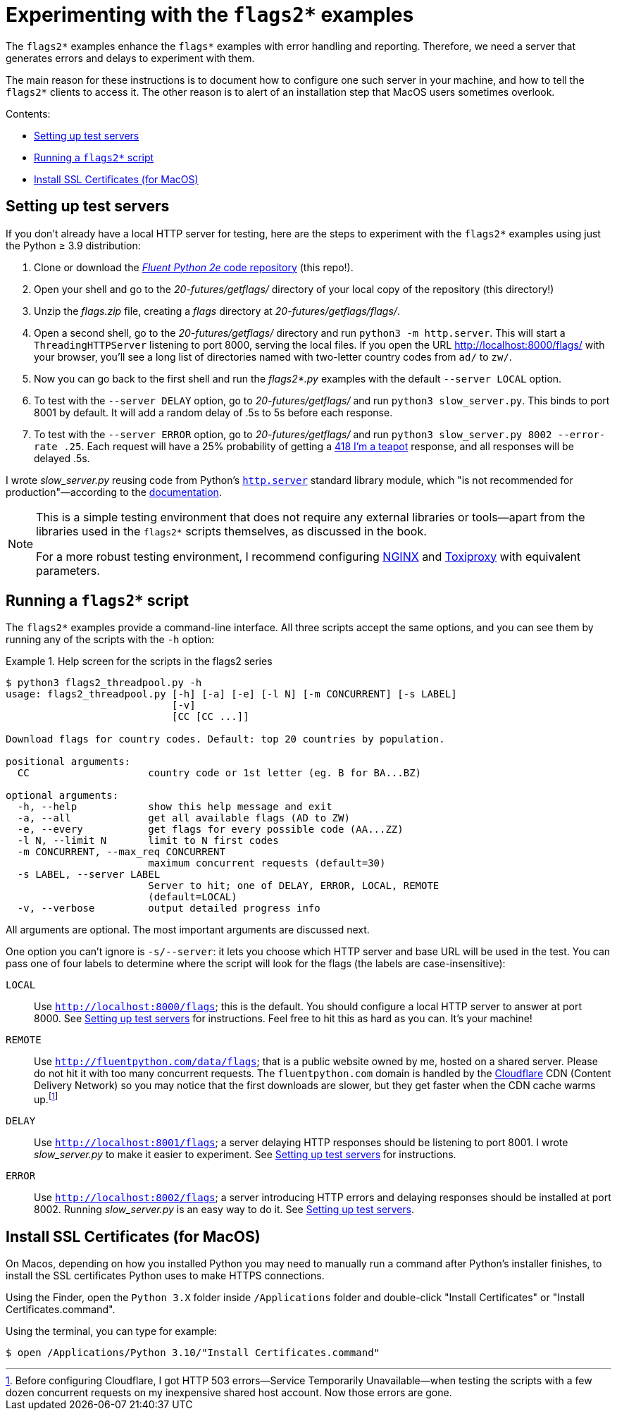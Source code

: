 = Experimenting with the `flags2*` examples

The `flags2*` examples enhance the `flags*` examples with error handling and reporting.
Therefore, we need a server that generates errors and delays to experiment with them.

The main reason for these instructions is to document how to configure one such server
in your machine, and how to tell the `flags2*` clients to access it.
The other reason is to alert of an installation step that MacOS users sometimes overlook.

Contents:

* <<server_setup>>
* <<client_setup>>
* <<macos_certificates>>

[[server_setup]]
== Setting up test servers

If you don't already have a local HTTP server for testing,
here are the steps to experiment with the `flags2*` examples
using just the Python ≥ 3.9 distribution:

. Clone or download the https://github.com/fluentpython/example-code-2e[_Fluent Python 2e_ code repository] (this repo!).
. Open your shell and go to the _20-futures/getflags/_ directory of your local copy of the repository (this directory!)
. Unzip the _flags.zip_ file, creating a _flags_ directory at _20-futures/getflags/flags/_.
. Open a second shell, go to the _20-futures/getflags/_ directory and run `python3 -m http.server`. This will start a `ThreadingHTTPServer` listening to port 8000, serving the local files. If you open the URL http://localhost:8000/flags/[http://localhost:8000/flags/] with your browser, you'll see a long list of directories named with two-letter country codes from `ad/` to `zw/`.
. Now you can go back to the first shell and run the _flags2*.py_ examples with the default `--server LOCAL` option.
. To test with the `--server DELAY` option, go to _20-futures/getflags/_ and run `python3 slow_server.py`. This binds to port 8001 by default. It will add a random delay of .5s to 5s before each response.
. To test with the `--server ERROR` option, go to _20-futures/getflags/_ and run `python3 slow_server.py 8002 --error-rate .25`.
Each request will have a 25% probability of getting a
https://developer.mozilla.org/en-US/docs/Web/HTTP/Status/418[418 I'm a teapot] response,
and all responses will be delayed .5s.

I wrote _slow_server.py_ reusing code from Python's
https://github.com/python/cpython/blob/917eca700aa341f8544ace43b75d41b477e98b72/Lib/http/server.py[`http.server`] standard library module,
which "is not recommended for production"—according to the
https://docs.python.org/3/library/http.server.html[documentation].

[NOTE]
====
This is a simple testing environment that does not require any external libraries or
tools—apart from the libraries used in the `flags2*` scripts themselves, as discussed in the book.

For a more robust testing environment, I recommend configuring
https://www.nginx.com/[NGINX] and
https://github.com/shopify/toxiproxy[Toxiproxy] with equivalent parameters.
====

[[client_setup]]
== Running a `flags2*` script

The `flags2*` examples provide a command-line interface.
All three scripts accept the same options,
and you can see them by running any of the scripts with the `-h` option:

[[flags2_help_demo]]
.Help screen for the scripts in the flags2 series
====
[source, text]
----
$ python3 flags2_threadpool.py -h
usage: flags2_threadpool.py [-h] [-a] [-e] [-l N] [-m CONCURRENT] [-s LABEL]
                            [-v]
                            [CC [CC ...]]

Download flags for country codes. Default: top 20 countries by population.

positional arguments:
  CC                    country code or 1st letter (eg. B for BA...BZ)

optional arguments:
  -h, --help            show this help message and exit
  -a, --all             get all available flags (AD to ZW)
  -e, --every           get flags for every possible code (AA...ZZ)
  -l N, --limit N       limit to N first codes
  -m CONCURRENT, --max_req CONCURRENT
                        maximum concurrent requests (default=30)
  -s LABEL, --server LABEL
                        Server to hit; one of DELAY, ERROR, LOCAL, REMOTE
                        (default=LOCAL)
  -v, --verbose         output detailed progress info

----
====

All arguments are optional. The most important arguments are discussed next.

One option you can't ignore is `-s/--server`: it lets you choose which HTTP server and base URL will be used in the test.
You can pass one of four labels to determine where the script will look for the flags (the labels are case-insensitive):

`LOCAL`:: Use `http://localhost:8000/flags`; this is the default.
You should configure a local HTTP server to answer at port 8000. See <<server_setup>> for instructions.
Feel free to hit this as hard as you can. It's your machine!

`REMOTE`:: Use `http://fluentpython.com/data/flags`; that is a public website owned by me, hosted on a shared server.
Please do not hit it with too many concurrent requests.
The `fluentpython.com` domain is handled by the http://www.cloudflare.com/[Cloudflare] CDN (Content Delivery Network)
so you may notice that the first downloads are slower, but they get faster when the CDN cache warms
up.footnote:[Before configuring Cloudflare, I got HTTP 503 errors--Service Temporarily Unavailable--when
testing the scripts with a few dozen concurrent requests on my inexpensive shared host account. Now those errors are gone.]

`DELAY`:: Use `http://localhost:8001/flags`; a server delaying HTTP responses should be listening to port 8001.
I wrote _slow_server.py_ to make it easier to experiment. See <<server_setup>> for instructions.

`ERROR`:: Use `http://localhost:8002/flags`; a server introducing HTTP errors and delaying responses should be installed at port 8002.
Running _slow_server.py_ is an easy way to do it. See <<server_setup>>.

[[macos_certificates]]
== Install SSL Certificates (for MacOS)

On Macos, depending on how you installed Python you may need to manually run a command
after Python's installer finishes, to install the SSL certificates Python uses to make HTTPS connections.

Using the Finder, open the `Python 3.X` folder inside `/Applications` folder
and double-click "Install Certificates" or "Install Certificates.command".

Using the terminal, you can type for example:

[source, text]
----
$ open /Applications/Python 3.10/"Install Certificates.command"
----

